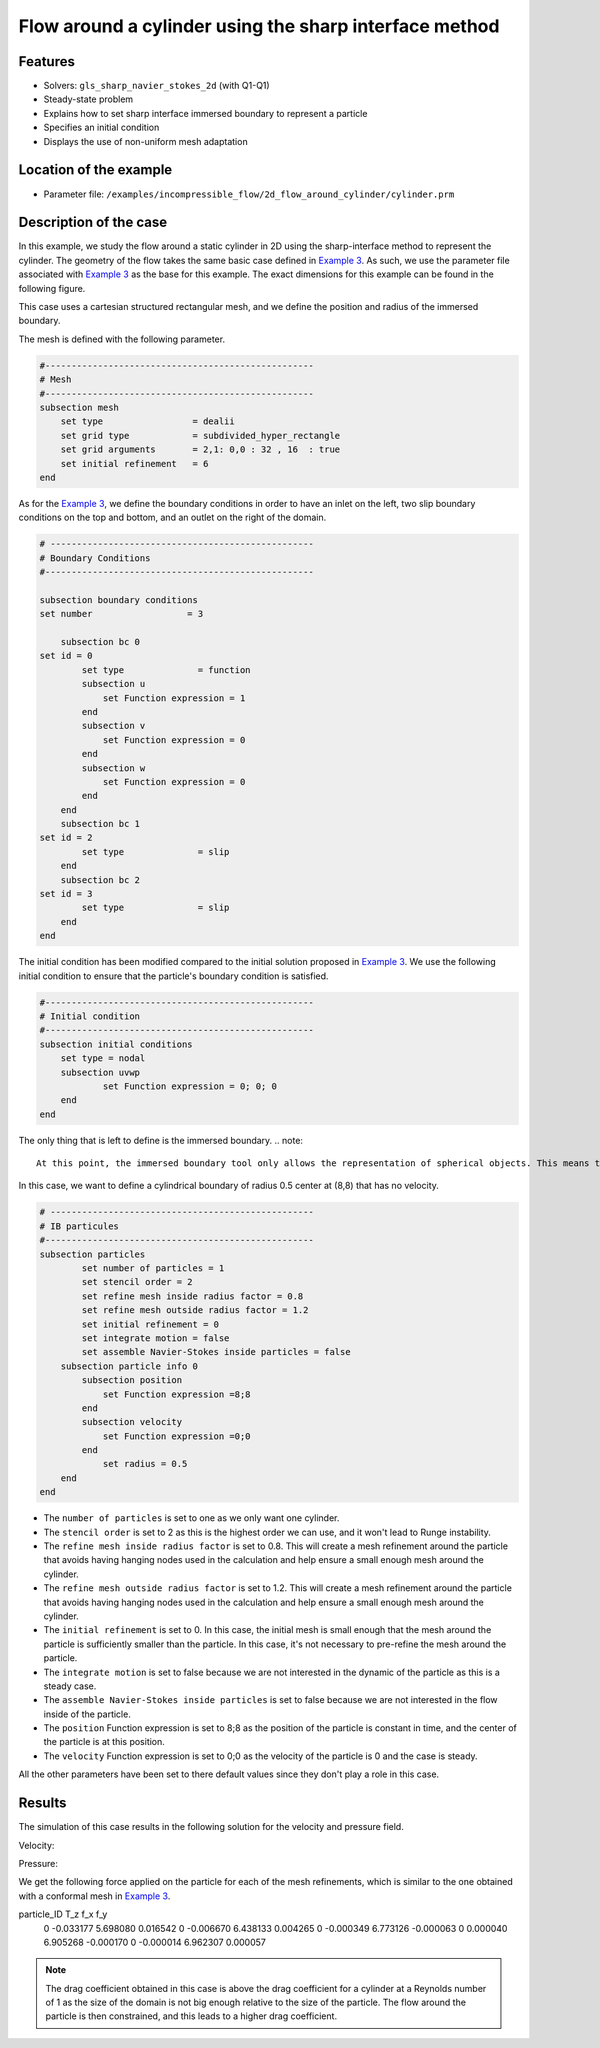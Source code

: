 ==============================================================================
Flow around a cylinder using the sharp interface method
==============================================================================
Features
----------------------------------
- Solvers: ``gls_sharp_navier_stokes_2d`` (with Q1-Q1) 
- Steady-state problem
- Explains how to set sharp interface immersed boundary to represent a particle
- Specifies an initial condition
- Displays the use of non-uniform mesh adaptation 

Location of the example
------------------------

- Parameter file: ``/examples/incompressible_flow/2d_flow_around_cylinder/cylinder.prm``


Description of the case
-----------------------

In this example, we study the flow around a static cylinder in 2D using the sharp-interface method to represent the cylinder. The geometry of the flow takes the same basic case defined in 
`Example 3 <../../incompressible-flow/2d-flow-around-cylinder/2d-flow-around-cylinder.html>`_. As such, we use the parameter file associated with `Example 3 <../../incompressible-flow/2d-flow-around-cylinder/2d-flow-around-cylinder.html>`_ as the base for this example. The exact dimensions for this example can be found in the following figure. 

.. image:: images/cylinder_case.png
    :alt: Simulation schematic
    :align: center

This case uses a cartesian structured rectangular mesh, and we define the position and radius of the immersed boundary.
    
The mesh is defined with the following parameter.

.. code-block:: text

	#---------------------------------------------------
	# Mesh
	#---------------------------------------------------
	subsection mesh
	    set type                 = dealii
	    set grid type            = subdivided_hyper_rectangle
	    set grid arguments       = 2,1: 0,0 : 32 , 16  : true
	    set initial refinement   = 6
	end
	
As for the `Example 3 <../../incompressible-flow/2d-flow-around-cylinder/2d-flow-around-cylinder.html>`_, we define the boundary conditions in order to have an inlet on the left, two slip boundary conditions on the top and bottom, and an outlet on the right of the domain.


.. code-block:: text

	# --------------------------------------------------
	# Boundary Conditions
	#---------------------------------------------------

	subsection boundary conditions
	set number                  = 3
	   
	    subsection bc 0
	set id = 0
		set type              = function
		subsection u
		    set Function expression = 1
		end
		subsection v
		    set Function expression = 0
		end
		subsection w
		    set Function expression = 0
		end
	    end
	    subsection bc 1
	set id = 2
		set type              = slip
	    end
	    subsection bc 2
	set id = 3
		set type              = slip
	    end
	end
	
The initial condition has been modified compared to the initial solution proposed in `Example 3 <../../incompressible-flow/2d-flow-around-cylinder/2d-flow-around-cylinder.html>`_. We use the following initial condition to ensure that the particle's boundary condition is satisfied.

.. code-block:: text

	#---------------------------------------------------
	# Initial condition
	#---------------------------------------------------
	subsection initial conditions
	    set type = nodal
	    subsection uvwp
		    set Function expression = 0; 0; 0
	    end
	end
	
The only thing that is left to define is the immersed boundary.
.. note::

	At this point, the immersed boundary tool only allows the representation of spherical objects. This means the immersed boundary can represent a cylinder in 2D and a spherical shell in 3d. We refer to the parameter definition of the immersed boundary in `this <../../../parameters/resolved_cfd-dem/resolved_cfd-dem.html>`_ section of the documentation.

In this case, we want to define a cylindrical boundary of radius 0.5 center at (8,8) that has no velocity.

.. code-block:: text

	# --------------------------------------------------
	# IB particules
	#---------------------------------------------------
        subsection particles
                set number of particles = 1
                set stencil order = 2
                set refine mesh inside radius factor = 0.8
                set refine mesh outside radius factor = 1.2
                set initial refinement = 0
                set integrate motion = false
                set assemble Navier-Stokes inside particles = false
            subsection particle info 0
                subsection position
                    set Function expression =8;8
                end
                subsection velocity
                    set Function expression =0;0
                end
                    set radius = 0.5
            end
        end

* The ``number of particles`` is set to one as we only want one cylinder.

* The ``stencil order`` is set to 2 as this is the highest order we can use, and it won't lead to Runge instability.

* The ``refine mesh inside radius factor`` is set to 0.8. This will create a mesh refinement around the particle that avoids having hanging nodes used in the calculation and help ensure a small enough mesh around the cylinder.

* The ``refine mesh outside radius factor`` is set to 1.2. This will create a mesh refinement around the particle that avoids having hanging nodes used in the calculation and help ensure a small enough mesh around the cylinder.

* The ``initial refinement`` is set to 0. In this case, the initial mesh is small enough that the mesh around the particle is sufficiently smaller than the particle. In this case, it's not necessary to pre-refine the mesh around the particle.

* The ``integrate motion`` is set to false because we are not interested in the dynamic of the particle as this is a steady case.

* The ``assemble Navier-Stokes inside particles`` is set to false because we are not interested in the flow inside of the particle.

* The ``position`` Function expression is set to 8;8 as the position of the particle is constant in time, and the center of the particle is at this position. 

* The ``velocity`` Function expression is set to 0;0 as the velocity of the particle is 0 and the case is steady. 

All the other parameters have been set to there default values since they don't play a role in this case.


Results
---------------
The simulation of this case results in the following solution for the velocity and pressure field. 


Velocity:
 
.. image:: images/exemple10_velocite.png
    :alt: Simulation schematic
    :align: center

Pressure: 

.. image:: images/exemple10_pression.png
    :alt: Simulation schematic
    :align: center

We get the following force applied on the particle for each of the mesh refinements, which is similar to the one obtained with a conformal mesh in `Example 3 <../../incompressible-flow/2d-flow-around-cylinder/2d-flow-around-cylinder.html>`_. 


.. code-block:: text

particle_ID    T_z      f_x       f_y    
          0 -0.033177 5.698080  0.016542 
          0 -0.006670 6.438133  0.004265 
          0 -0.000349 6.773126 -0.000063 
          0  0.000040 6.905268 -0.000170 
          0 -0.000014 6.962307  0.000057 
          
.. note:: 
	The drag coefficient obtained in this case is above the drag coefficient for a cylinder at a Reynolds number of 1 as the size of the domain is not big enough relative to the size of the particle. The flow around the particle is then constrained, and this leads to a higher drag coefficient.
	
	
	
